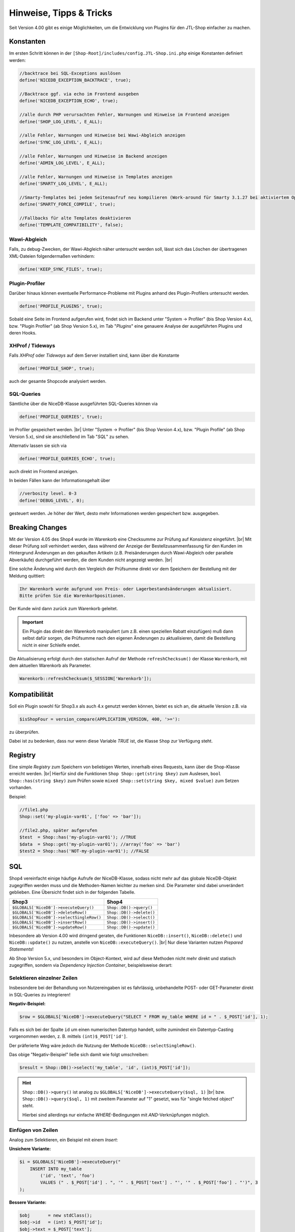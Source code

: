Hinweise, Tipps & Tricks
========================

.. |br| raw:: html

   <br />

.. role:: strike
   :class: strike

Seit Version 4.00 gibt es einige Möglichkeiten, um die Entwicklung von Plugins für den JTL-Shop einfacher zu machen.

Konstanten
----------

Im ersten Schritt können in der ``[Shop-Root]/includes/config.JTL-Shop.ini.php`` einige Konstanten definiert werden:

.. code-block:: php

    //backtrace bei SQL-Exceptions auslösen
    define('NICEDB_EXCEPTION_BACKTRACE', true);

    //Backtrace ggf. via echo im Frontend ausgeben
    define('NICEDB_EXCEPTION_ECHO', true);

    //alle durch PHP verursachten Fehler, Warnungen und Hinweise im Frontend anzeigen
    define('SHOP_LOG_LEVEL', E_ALL);

    //alle Fehler, Warnungen und Hinweise bei Wawi-Abgleich anzeigen
    define('SYNC_LOG_LEVEL', E_ALL);

    //alle Fehler, Warnungen und Hinweise im Backend anzeigen
    define('ADMIN_LOG_LEVEL', E_ALL);

    //alle Fehler, Warnungen und Hinweise in Templates anzeigen
    define('SMARTY_LOG_LEVEL', E_ALL);

    //Smarty-Templates bei jedem Seitenaufruf neu kompilieren (Work-around für Smarty 3.1.27 bei aktiviertem OpCache)
    define('SMARTY_FORCE_COMPILE', true);

    //Fallbacks für alte Templates deaktivieren
    define('TEMPLATE_COMPATIBILITY', false);

Wawi-Abgleich
"""""""""""""

Falls, zu debug-Zwecken, der Wawi-Abgleich näher untersucht werden soll, lässt sich das Löschen der übertragenen
XML-Dateien folgendermaßen verhindern:

.. code-block:: php

    define('KEEP_SYNC_FILES', true);

Plugin-Profiler
"""""""""""""""

Darüber hinaus können eventuelle Performance-Probleme mit Plugins anhand des Plugin-Profilers untersucht werden.

.. code-block:: php

    define('PROFILE_PLUGINS', true);

Sobald eine Seite im Frontend aufgerufen wird, findet sich im Backend unter "System -> Profiler" (bis Shop Version 4.x),
bzw. "Plugin Profiler" (ab Shop Version 5.x), im Tab "*Plugins*" eine genauere Analyse der ausgeführten Plugins und
deren Hooks.

XHProf / Tideways
"""""""""""""""""

Falls *XHProf* oder *Tideways* auf dem Server installiert sind, kann über die Konstante

.. code-block:: php

    define('PROFILE_SHOP', true);

auch der gesamte Shopcode analysiert werden.

SQL-Queries
"""""""""""

Sämtliche über die NiceDB-Klasse ausgeführten SQL-Queries können via

.. code-block:: php

    define('PROFILE_QUERIES', true);

im Profiler gespeichert werden. |br|
Unter "System -> Profiler" (bis Shop Version 4.x), bzw. "Plugin Profile" (ab Shop Version 5.x), sind sie anschließend
im Tab "*SQL*" zu sehen.

Alternativ lassen sie sich via

.. code-block:: php

    define('PROFILE_QUERIES_ECHO', true);

auch direkt im Frontend anzeigen.

In beiden Fällen kann der Informationsgehalt über

.. code-block:: php

    //verbosity level. 0-3
    define('DEBUG_LEVEL', 0);

gesteuert werden. Je höher der Wert, desto mehr Informationen werden gespeichert bzw. ausgegeben.

Breaking Changes
----------------

Mit der Version 4.05 des Shop4 wurde im Warenkorb eine Checksumme zur Prüfung auf Konsistenz eingeführt. |br|
Mit dieser Prüfung soll verhindert werden, dass während der Anzeige der Bestellzusammenfassung für den Kunden im
Hintergrund Änderungen an den gekauften Artikeln (z.B. Preisänderungen durch Wawi-Abgleich oder parallele Abverkäufe)
durchgeführt werden, die dem Kunden nicht angezeigt werden. |br|

Eine solche Änderung wird durch den Vergleich der Prüfsumme direkt vor dem Speichern der Bestellung
mit der Meldung quittiert:

.. code-block:: console

    Ihr Warenkorb wurde aufgrund von Preis- oder Lagerbestandsänderungen aktualisiert.
    Bitte prüfen Sie die Warenkorbpositionen.

Der Kunde wird dann zurück zum Warenkorb geleitet.

.. important::

    Ein Plugin das direkt den Warenkorb manipuliert (um z.B. einen speziellen Rabatt einzufügen) muß dann selbst dafür
    sorgen, die Prüfsumme nach den eigenen Änderungen zu aktualisieren, damit die Bestellung nicht in einer Schleife endet.

Die Aktualisierung erfolgt durch den statischen Aufruf der Methode ``refreshChecksum()`` der Klasse ``Warenkorb``,
mit dem aktuellen Warenkorb als Parameter.

.. code-block:: php

    Warenkorb::refreshChecksum($_SESSION['Warenkorb']);

Kompatibilität
--------------

Soll ein Plugin sowohl für Shop3.x als auch 4.x genutzt werden können, bietet es sich an, die aktuelle Version z.B. via

.. code-block:: php

    $isShopFour = version_compare(APPLICATION_VERSION, 400, '>='):

zu überprüfen.

Dabei ist zu bedenken, dass nur wenn diese Variable *TRUE* ist, die Klasse ``Shop`` zur Verfügung steht.

Registry
--------

Eine simple *Registry* zum Speichern von beliebigen Werten, innerhalb eines Requests, kann über die Shop-Klasse erreicht
werden. |br|
Hierfür sind die Funktionen ``Shop Shop::get(string $key)`` zum Auslesen, ``bool Shop::has(string $key)`` zum
Prüfen sowie ``mixed Shop::set(string $key, mixed $value)`` zum Setzen vorhanden.

Beispiel:

.. code-block:: php

    //file1.php
    Shop::set('my-plugin-var01', ['foo' => 'bar']);

    //file2.php, später aufgerufen
    $test  = Shop::has('my-plugin-var01'); //TRUE
    $data  = Shop::get('my-plugin-var01'); //array('foo' => 'bar')
    $test2 = Shop::has('NOT-my-plugin-var01'); //FALSE

SQL
---

Shop4 vereinfacht einige häufige Aufrufe der NiceDB-Klasse, sodass nicht mehr auf das globale NiceDB-Objekt
zugegriffen werden muss und die Methoden-Namen leichter zu merken sind. Die Parameter sind dabei unverändert geblieben.
Eine Übersicht findet sich in der folgenden Tabelle.

+-------------------------------------------+--------------------------+
| Shop3                                     | Shop4                    |
+===========================================+==========================+
| ``$GLOBALS['NiceDB']->executeQuery()``    | ``Shop::DB()->query()``  |
+-------------------------------------------+--------------------------+
| ``$GLOBALS['NiceDB']->deleteRow()``       | ``Shop::DB()->delete()`` |
+-------------------------------------------+--------------------------+
| ``$GLOBALS['NiceDB']->selectSingleRow()`` | ``Shop::DB()->select()`` |
+-------------------------------------------+--------------------------+
| ``$GLOBALS['NiceDB']->insertRow()``       | ``Shop::DB()->insert()`` |
+-------------------------------------------+--------------------------+
| ``$GLOBALS['NiceDB']->updateRow()``       | ``Shop::DB()->update()`` |
+-------------------------------------------+--------------------------+

Inbesondere ab Version 4.00 wird dringend geraten, die Funktionen ``NiceDB::insert()``, ``NiceDB::delete()`` und
``NiceDB::update()`` zu nutzen, anstelle von ``NiceDB::executeQuery()``. |br|
Nur diese Varianten nutzen *Prepared Statements*!

Ab Shop Version 5.x, und besonders im Object-Kontext, wird auf diese Methoden nicht mehr direkt und statisch
zugegriffen, sondern via *Dependency Injection Container*, beispielsweise derart:

.. code-block:: php
   :emphasize-lines: 7

   class Example
   {
       protected $dbHandler;

       public function __constructor()
       {
           $dbHandler = Shop::Container()->getDB();
           $dbHandler->select(...);
       }

Selektieren einzelner Zeilen
""""""""""""""""""""""""""""

Insbesondere bei der Behandlung von Nutzereingaben ist es fahrlässig, unbehandelte POST- oder GET-Parameter direkt
in SQL-Queries zu integrieren!

**Negativ-Beispiel:**

.. code-block:: php

    $row = $GLOBALS['NiceDB']->executeQuery("SELECT * FROM my_table WHERE id = " . $_POST['id'], 1);

Falls es sich bei der Spalte ``id`` um einen numerischen Datentyp handelt, sollte zumindest ein Datentyp-Casting
vorgenommen werden, z. B. mittels ``(int)$_POST['id']``.

Der präferierte Weg wäre jedoch die Nutzung der Methode ``NiceDB::selectSingleRow()``.

Das obige "Negativ-Beispiel" ließe sich damit wie folgt umschreiben:

.. code-block:: php

    $result = Shop::DB()->select('my_table', 'id', (int)$_POST['id']);

.. hint::

    ``Shop::DB()->query()`` ist analog zu ``$GLOBALS['NiceDB']->executeQuery($sql, 1)`` |br|
    bzw. ``Shop::DB()->query($sql, 1)`` mit zweitem Parameter auf "1" gesetzt, was für "single fetched object" steht.

    Hierbei sind allerdings nur einfache *WHERE*-Bedingungen mit *AND*-Verknüpfungen möglich.

Einfügen von Zeilen
"""""""""""""""""""

Analog zum Selektieren, ein Beispiel mit einem *Insert*:

**Unsichere Variante:**

.. code-block:: php

    $i = $GLOBALS['NiceDB']->executeQuery("
        INSERT INTO my_table
            ('id', 'text', 'foo')
            VALUES (" . $_POST['id'] . ", '" . $_POST['text'] . "', '" . $_POST['foo'] . "')", 3
    );

**Bessere Variante:**

.. code-block:: php

    $obj       = new stdClass();
    $obj->id   = (int) $_POST['id'];
    $obj->text = $_POST['text'];
    $obj->foo  = $_POST['foo'];
    $i = Shop::DB()->insert('my_table', $obj);

Löschen von Zeilen
""""""""""""""""""

**Unsichere Variante:**

.. code-block:: php

    $GLOBALS['NiceDB']->executeQuery("
        DELETE FROM my_table
            WHERE id = " . $_POST['id'], 3
    );

**Bessere Variante:**

.. code-block:: php

    Shop::DB()->delete('my_table', 'id', (int) $_POST['id']);

Bei erweiterten WHERE-Klauseln mit *AND*-Bedingung können zwei Arrays, mit jeweils allen Keys und allen Values,
übergeben werden:

.. code-block:: php

    Shop::DB()->delete('my_table', array('id', 'foo'), array(1, 'bar'));
    // --> DELETE FROM my_table WHERE id = 1 AND 'foo' = 'bar'

Aktualisieren von Zeilen
""""""""""""""""""""""""

**Unsichere Variante:**

.. code-block:: php

    $GLOBALS['NiceDB']->executeQuery("
        UPDATE my_table
            SET id = " . $_POST['new_id'] . ",
                foo = '" . $_POST['foo'] . "',
                bar = 'test'
            WHERE id = " . $_POST['id'], 3
    );

**Bessere Variante:**

.. code-block:: php

    $obj      = new stdClass();
    $obj->id  = (int) $_POST['new_id'];
    $obj->foo = $_POST['foo']
    $obj->bar = 'test';
    Shop::DB()->update('my_table', 'id', (int) $_POST['id'], $obj);

.. important::

    Sollte es nicht möglich sein, die beschriebenen Methoden zu nutzen, so sollten sämtliche potentiell
    gefährlichen Werte über ``Shop::DB()->escape()`` zuvor escapet, bzw. im Fall von Numeralen gecastet, werden.

Änderungen von Shop Version 3.x zu Version 4.x
----------------------------------------------

Eine kurze Übersicht von Änderungen in Shop 4:

* ``smarty->assign()`` kann nun *gechaint* werden:

.. code-block:: php

    $smarty->assign('var_1', 1)
           ->assign('var_2', 27)
           ->assign('var_3', 'foo');

* Die Klasse ``Shop`` bildet einen zentralen Einstiegspunkt für häufig verwendete Funktionalitäten:

.. code-block:: php

    Shop::Cache()->flushAll(); //Objektcache leeren

    $arr = Shop::DB()->query($sql, 2); //Alias für $GLOBALS['DB']->executeQuery()

    $translated = Shop::Lang()->get('newscommentAdd', 'messages'); //Alias für $GLOBALS['Sprache']->gibWert()

    $shopURL = Shop::getURL(); //statt URL_SHOP, prüft auf SSL

    $conf = Shop::getSettings(array(CONF_GLOBAL, CONF_NEWS)); //Alias für $GLOBALS['Einstellungen']...

    Shop::dbg($someVariable, false, 'Inhalt der Variablen:'); //Schnelles Debugging

    $smarty = Shop::Smarty(); //Alias für globales Smarty-Objekt

    Shop::set('my_key', 42); //Registry-Setter

    $value = Shop::get('my_key'); //Registry-Getter - 42

    $hasValue = Shop::has('some_other_key'); //Registry-Prüfung - false
